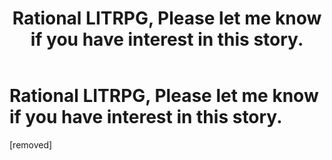 #+TITLE: Rational LITRPG, Please let me know if you have interest in this story.

* Rational LITRPG, Please let me know if you have interest in this story.
:PROPERTIES:
:Score: 1
:DateUnix: 1510183252.0
:DateShort: 2017-Nov-09
:END:
[removed]

